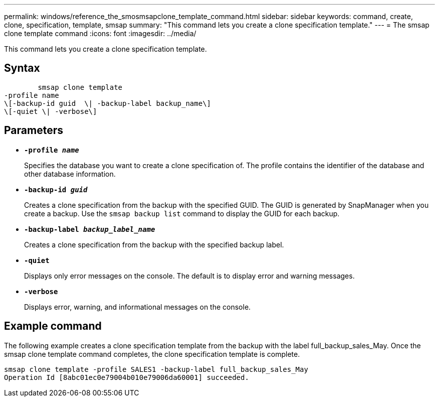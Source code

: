 ---
permalink: windows/reference_the_smosmsapclone_template_command.html
sidebar: sidebar
keywords: command, create, clone, specification, template, smsap
summary: "This command lets you create a clone specification template."
---
= The smsap clone template command
:icons: font
:imagesdir: ../media/

[.lead]
This command lets you create a clone specification template.

== Syntax

----

        smsap clone template
-profile name
\[-backup-id guid  \| -backup-label backup_name\]
\[-quiet \| -verbose\]
----

== Parameters

* *`-profile _name_`*
+
Specifies the database you want to create a clone specification of. The profile contains the identifier of the database and other database information.

* *`-backup-id _guid_`*
+
Creates a clone specification from the backup with the specified GUID. The GUID is generated by SnapManager when you create a backup. Use the `smsap backup list` command to display the GUID for each backup.

* *`-backup-label _backup_label_name_`*
+
Creates a clone specification from the backup with the specified backup label.

* *`-quiet`*
+
Displays only error messages on the console. The default is to display error and warning messages.

* *`-verbose`*
+
Displays error, warning, and informational messages on the console.

== Example command

The following example creates a clone specification template from the backup with the label full_backup_sales_May. Once the smsap clone template command completes, the clone specification template is complete.

----
smsap clone template -profile SALES1 -backup-label full_backup_sales_May
Operation Id [8abc01ec0e79004b010e79006da60001] succeeded.
----

